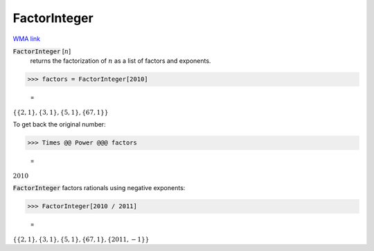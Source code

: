 FactorInteger
=============

`WMA link <https://reference.wolfram.com/language/ref/FactorInteger.html>`_


:code:`FactorInteger` [:math:`n`]
    returns the factorization of :math:`n` as a list of factors and exponents.





>>> factors = FactorInteger[2010]

    =
:math:`\left\{\left\{2,1\right\},\left\{3,1\right\},\left\{5,1\right\},\left\{67,1\right\}\right\}`



To get back the original number:

>>> Times @@ Power @@@ factors

    =
:math:`2010`



:code:`FactorInteger`  factors rationals using negative exponents:

>>> FactorInteger[2010 / 2011]

    =
:math:`\left\{\left\{2,1\right\},\left\{3,1\right\},\left\{5,1\right\},\left\{67,1\right\},\left\{2011,-1\right\}\right\}`


